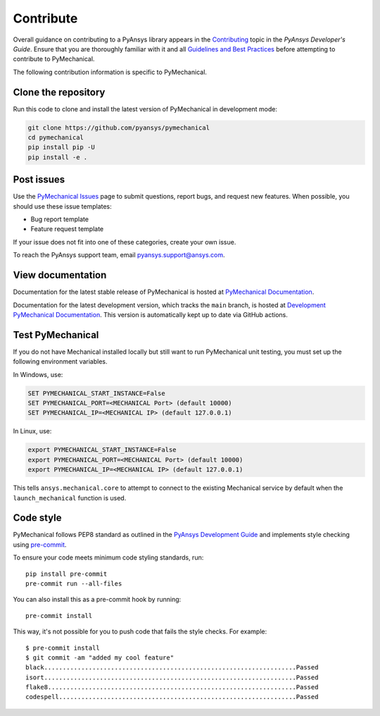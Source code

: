 .. _ref_contributing:

==========
Contribute
==========
Overall guidance on contributing to a PyAnsys library appears in the
`Contributing <https://dev.docs.pyansys.com/overview/contributing.html>`_ topic
in the *PyAnsys Developer's Guide*. Ensure that you are thoroughly familiar
with it and all `Guidelines and Best Practices
<https://dev.docs.pyansys.com/guidelines/index.html>`_ before attempting to
contribute to PyMechanical.
 
The following contribution information is specific to PyMechanical.

Clone the repository
--------------------
Run this code to clone and install the latest version of PyMechanical in development mode:

.. code::

    git clone https://github.com/pyansys/pymechanical
    cd pymechanical
    pip install pip -U
    pip install -e .


Post issues
-----------
Use the `PyMechanical Issues <https://github.com/pyansys/pymechanical/issues>`_
page to submit questions, report bugs, and request new features. When possible,
you should use these issue templates:

* Bug report template
* Feature request template

If your issue does not fit into one of these categories, create your own issue.

To reach the PyAnsys support team, email `pyansys.support@ansys.com <pyansys.support@ansys.com>`_.

View documentation
------------------
Documentation for the latest stable release of PyMechanical is hosted at
`PyMechanical Documentation <https://mechanical.docs.pyansys.com>`_.

Documentation for the latest development version, which tracks the
``main`` branch, is hosted at  `Development PyMechanical Documentation <https://dev.mechanical.docs.pyansys.com/>`_.
This version is automatically kept up to date via GitHub actions.

Test PyMechanical
-----------------
If you do not have Mechanical installed locally but still want to run
PyMechanical unit testing, you must set up the following environment variables.

In Windows, use:

.. code::

    SET PYMECHANICAL_START_INSTANCE=False
    SET PYMECHANICAL_PORT=<MECHANICAL Port> (default 10000)
    SET PYMECHANICAL_IP=<MECHANICAL IP> (default 127.0.0.1)

In Linux, use:

.. code::

    export PYMECHANICAL_START_INSTANCE=False
    export PYMECHANICAL_PORT=<MECHANICAL Port> (default 10000)
    export PYMECHANICAL_IP=<MECHANICAL IP> (default 127.0.0.1)

This tells ``ansys.mechanical.core`` to attempt to connect to the existing
Mechanical service by default when the ``launch_mechanical`` function is used.


Code style
----------
PyMechanical follows PEP8 standard as outlined in the `PyAnsys Development Guide
<https://dev.docs.pyansys.com>`_ and implements style checking using
`pre-commit <https://pre-commit.com/>`_.

To ensure your code meets minimum code styling standards, run::

  pip install pre-commit
  pre-commit run --all-files

You can also install this as a pre-commit hook by running::

  pre-commit install

This way, it's not possible for you to push code that fails the style checks. For example::

  $ pre-commit install
  $ git commit -am "added my cool feature"
  black....................................................................Passed
  isort....................................................................Passed
  flake8...................................................................Passed
  codespell................................................................Passed

